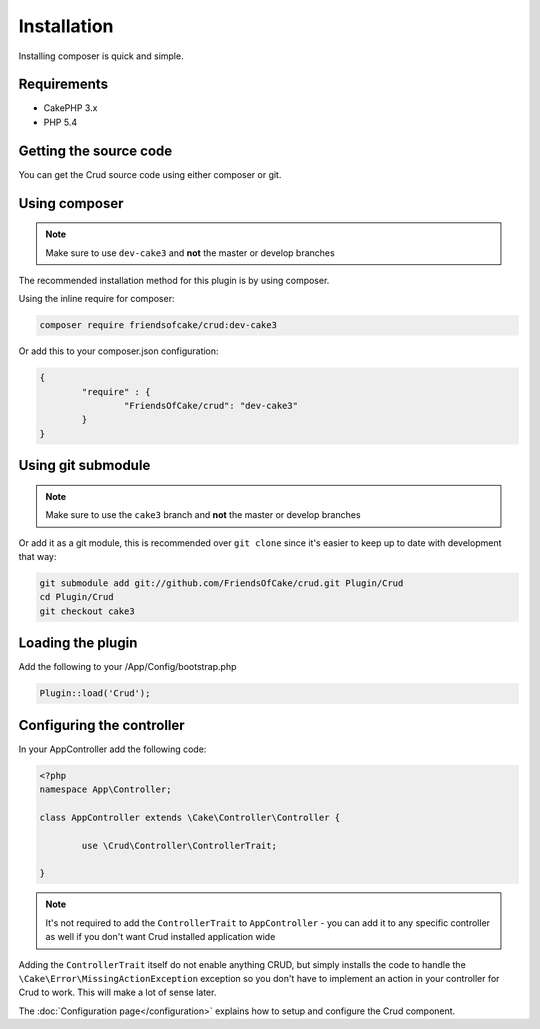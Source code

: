 Installation
============

Installing composer is quick and simple.

Requirements
------------

* CakePHP 3.x
* PHP 5.4

Getting the source code
-----------------------

You can get the Crud source code using either composer or git.

Using composer
--------------

.. note::

	Make sure to use ``dev-cake3`` and **not** the master or develop branches

The recommended installation method for this plugin is by using composer.

Using the inline require for composer:

.. code-block:: sh

	composer require friendsofcake/crud:dev-cake3

Or add this to your composer.json configuration:

.. code-block:: javascript

	{
		"require" : {
			"FriendsOfCake/crud": "dev-cake3"
		}
	}


Using git submodule
-------------------

.. note::

	Make sure to use the ``cake3`` branch and **not** the master or develop branches

Or add it as a git module, this is recommended over ``git clone`` since it's
easier to keep up to date with development that way:

.. code-block:: sh

		git submodule add git://github.com/FriendsOfCake/crud.git Plugin/Crud
		cd Plugin/Crud
		git checkout cake3


Loading the plugin
------------------

Add the following to your /App/Config/bootstrap.php

.. code-block:: phpinline

	Plugin::load('Crud');


Configuring the controller
--------------------------

In your AppController add the following code:

.. code-block:: php

	<?php
	namespace App\Controller;

	class AppController extends \Cake\Controller\Controller {

		use \Crud\Controller\ControllerTrait;

	}

.. note::

	It's not required to add the ``ControllerTrait`` to ``AppController`` - you can add it to any specific controller
	as well if you don't want Crud installed application wide

Adding the ``ControllerTrait`` itself do not enable anything CRUD, but simply installs the code to handle
the ``\Cake\Error\MissingActionException`` exception so you don't have to implement an action in your controller
for Crud to work. This will make a lot of sense later.

The :doc:`Configuration page</configuration>` explains how to setup and configure the Crud component.
